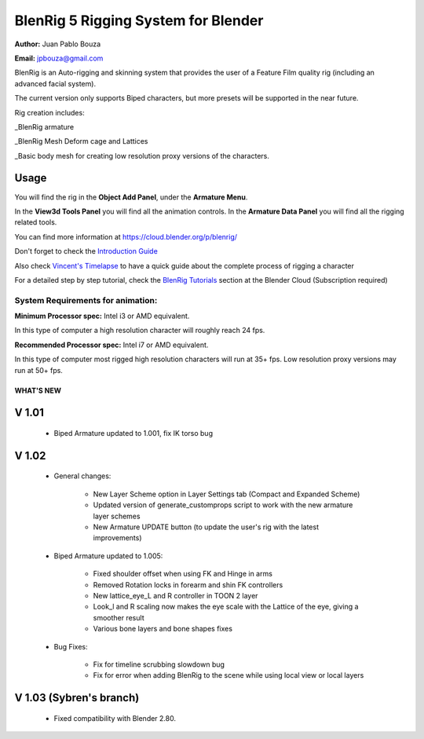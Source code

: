 ************************************
BlenRig 5 Rigging System for Blender
************************************

**Author:** Juan Pablo Bouza

**Email:** jpbouza@gmail.com


BlenRig is an Auto-rigging and skinning system that provides the user of a Feature Film quality rig (including an advanced facial system).

The current version only supports Biped characters, but more presets will be supported in the near future.

Rig creation includes:

_BlenRig armature

_BlenRig Mesh Deform cage and Lattices

_Basic body mesh for creating low resolution proxy versions of the characters.


Usage
=====


You will find the rig in the **Object Add Panel**, under the **Armature Menu**.

In the **View3d Tools Panel** you will find all the animation controls. In the **Armature Data Panel** you will find all the rigging related tools.

You can find more information at https://cloud.blender.org/p/blenrig/

Don't forget to check the `Introduction Guide <https://cloud.blender.org/p/blenrig/56966411c379cf44546120e8>`_

Also check `Vincent's Timelapse <https://cloud.blender.org/p/blenrig/57343500c379cf109d9e4ecc>`_ to have a quick guide about the complete process of rigging a character



For a detailed step by step tutorial, check the `BlenRig Tutorials <https://cloud.blender.org/p/blenrig/56e2fdafc379cf26b1cd8595>`_ section at the Blender Cloud (Subscription required)




System Requirements for animation:
----------------------------------

**Minimum Processor spec:** Intel i3 or AMD equivalent.

In this type of computer a high resolution character will roughly reach 24 fps.

**Recommended Processor spec:** Intel i7 or AMD equivalent.

In this type of computer most rigged high resolution characters will run at 35+ fps. Low resolution proxy versions may run at 50+ fps.





####################
WHAT'S NEW
####################



V 1.01
=======

    - Biped Armature updated to 1.001, fix IK torso bug


V 1.02
=======

    - General changes:

        - New Layer Scheme option in Layer Settings tab (Compact and Expanded Scheme)

        - Updated version of generate_customprops script to work with the new armature layer schemes

        - New Armature UPDATE button (to update the user's rig with the latest improvements)

    - Biped Armature updated to 1.005:

        - Fixed shoulder offset when using FK and Hinge in arms

        - Removed Rotation locks in forearm and shin FK controllers

        - New lattice_eye_L and R controller in TOON 2 layer

        - Look_l and R scaling now makes the eye scale with the Lattice of the eye, giving a smoother result

        - Various bone layers and bone shapes fixes

    - Bug Fixes:

        - Fix for timeline scrubbing slowdown bug

        - Fix for error when adding BlenRig to the scene while using local view or local layers

V 1.03 (Sybren's branch)
========================

    - Fixed compatibility with Blender 2.80.
